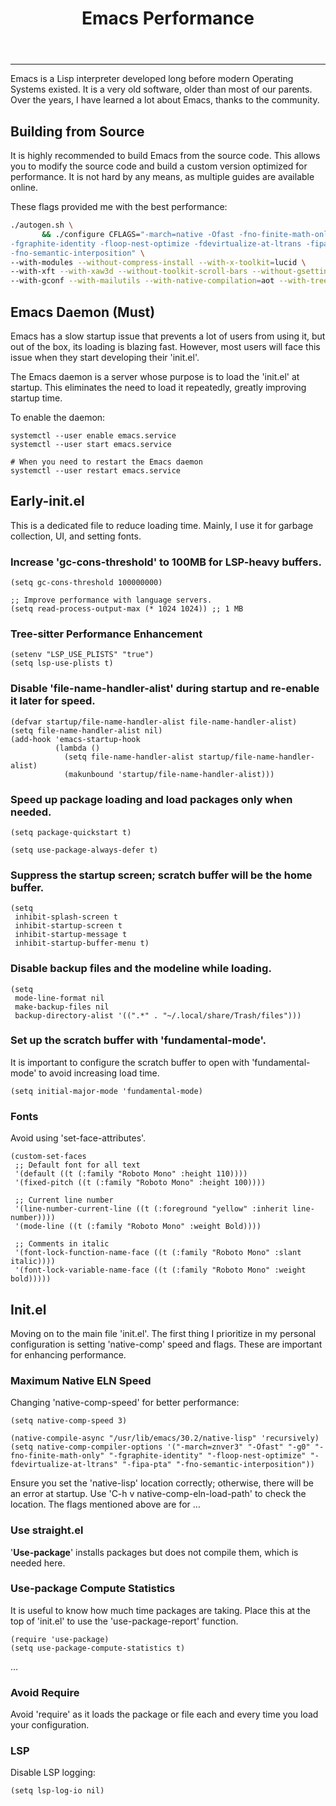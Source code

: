 #+BEGIN_HTML
<img src="https://www.gnu.org/software/emacs/images/emacs.png" alt="Emacs Logo" width="80" height="80" align="right">
#+END_HTML
#+TITLE: Emacs Performance

-----
Emacs is a Lisp interpreter developed long before modern Operating Systems existed. It is a very old software, older than most of our parents. Over the years, I have learned a lot about Emacs, thanks to the community.

** Building from Source
It is highly recommended to build Emacs from the source code. This allows you to modify the source code and build a custom version optimized for performance. It is not hard by any means, as multiple guides are available online.

These flags provided me with the best performance:
#+begin_src sh
./autogen.sh \
       && ./configure CFLAGS="-march=native -Ofast -fno-finite-math-only -pipe \
-fgraphite-identity -floop-nest-optimize -fdevirtualize-at-ltrans -fipa-pta \
-fno-semantic-interposition" \
--with-modules --without-compress-install --with-x-toolkit=lucid \
--with-xft --with-xaw3d --without-toolkit-scroll-bars --without-gsettings \
--with-gconf --with-mailutils --with-native-compilation=aot --with-tree-sitter --without-cairo
#+end_src

** Emacs Daemon (Must)
Emacs has a slow startup issue that prevents a lot of users from using it, but out of the box, its loading is blazing fast. However, most users will face this issue when they start developing their 'init.el'.

The Emacs daemon is a server whose purpose is to load the 'init.el' at startup. This eliminates the need to load it repeatedly, greatly improving startup time.

To enable the daemon:
#+begin_src shell
systemctl --user enable emacs.service
systemctl --user start emacs.service

# When you need to restart the Emacs daemon
systemctl --user restart emacs.service
#+end_src

** Early-init.el
This is a dedicated file to reduce loading time. Mainly, I use it for garbage collection, UI, and setting fonts.

*** Increase 'gc-cons-threshold' to 100MB for LSP-heavy buffers.
#+begin_src elisp
(setq gc-cons-threshold 100000000)

;; Improve performance with language servers.
(setq read-process-output-max (* 1024 1024)) ;; 1 MB
#+end_src

*** Tree-sitter Performance Enhancement
#+begin_src elisp
(setenv "LSP_USE_PLISTS" "true")
(setq lsp-use-plists t)
#+end_src

*** Disable 'file-name-handler-alist' during startup and re-enable it later for speed.
#+begin_src elisp
(defvar startup/file-name-handler-alist file-name-handler-alist)
(setq file-name-handler-alist nil)
(add-hook 'emacs-startup-hook
          (lambda ()
            (setq file-name-handler-alist startup/file-name-handler-alist)
            (makunbound 'startup/file-name-handler-alist)))
#+end_src

*** Speed up package loading and load packages only when needed.
#+begin_src elisp
(setq package-quickstart t)

(setq use-package-always-defer t)
#+end_src

*** Suppress the startup screen; *scratch* buffer will be the home buffer.
#+begin_src elisp
(setq
 inhibit-splash-screen t
 inhibit-startup-screen t
 inhibit-startup-message t
 inhibit-startup-buffer-menu t)
#+end_src

*** Disable backup files and the modeline while loading.
#+begin_src elisp
(setq
 mode-line-format nil
 make-backup-files nil
 backup-directory-alist '((".*" . "~/.local/share/Trash/files")))
#+end_src

*** Set up the scratch buffer with 'fundamental-mode'.
It is important to configure the scratch buffer to open with 'fundamental-mode' to avoid increasing load time.
#+begin_src elisp
(setq initial-major-mode 'fundamental-mode)
#+end_src

*** Fonts
Avoid using 'set-face-attributes'.
#+begin_src elisp
(custom-set-faces
 ;; Default font for all text
 '(default ((t (:family "Roboto Mono" :height 110))))
 '(fixed-pitch ((t (:family "Roboto Mono" :height 100))))

 ;; Current line number
 '(line-number-current-line ((t (:foreground "yellow" :inherit line-number))))
 '(mode-line ((t (:family "Roboto Mono" :weight Bold))))

 ;; Comments in italic
 '(font-lock-function-name-face ((t (:family "Roboto Mono" :slant italic))))
 '(font-lock-variable-name-face ((t (:family "Roboto Mono" :weight bold)))))
#+end_src

** Init.el
Moving on to the main file 'init.el'. The first thing I prioritize in my personal configuration is setting 'native-comp' speed and flags. These are important for enhancing performance.

*** Maximum Native ELN Speed
Changing 'native-comp-speed' for better performance:
#+begin_src elisp
(setq native-comp-speed 3)

(native-compile-async "/usr/lib/emacs/30.2/native-lisp" 'recursively)
(setq native-comp-compiler-options '("-march=znver3" "-Ofast" "-g0" "-fno-finite-math-only" "-fgraphite-identity" "-floop-nest-optimize" "-fdevirtualize-at-ltrans" "-fipa-pta" "-fno-semantic-interposition"))
#+end_src

Ensure you set the 'native-lisp' location correctly; otherwise, there will be an error at startup. Use 'C-h v native-comp-eln-load-path' to check the location. The flags mentioned above are for ...

*** Use straight.el
'*Use-package*' installs packages but does not compile them, which is needed here.

*** Use-package Compute Statistics
It is useful to know how much time packages are taking. Place this at the top of 'init.el' to use the 'use-package-report' function.
#+begin_src elisp
(require 'use-package)
(setq use-package-compute-statistics t)
#+end_src

...

*** Avoid Require
Avoid 'require' as it loads the package or file each and every time you load your configuration.

*** LSP
Disable LSP logging:
#+begin_src elisp
(setq lsp-log-io nil)
#+end_src
